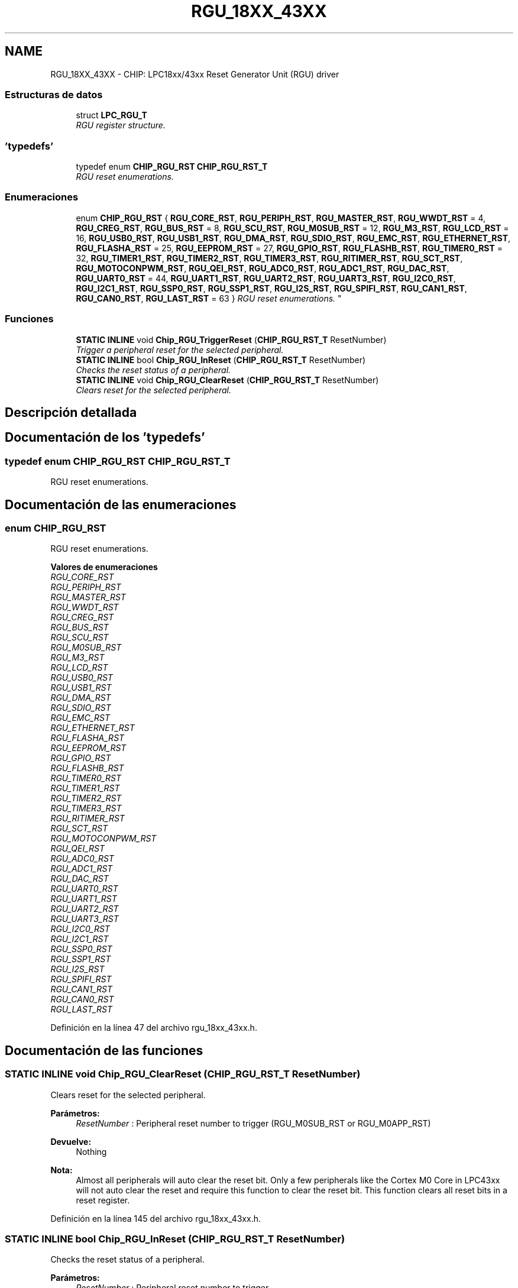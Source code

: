 .TH "RGU_18XX_43XX" 3 "Viernes, 14 de Septiembre de 2018" "Ejercicio 1 - TP 5" \" -*- nroff -*-
.ad l
.nh
.SH NAME
RGU_18XX_43XX \- CHIP: LPC18xx/43xx Reset Generator Unit (RGU) driver
.SS "Estructuras de datos"

.in +1c
.ti -1c
.RI "struct \fBLPC_RGU_T\fP"
.br
.RI "\fIRGU register structure\&. \fP"
.in -1c
.SS "'typedefs'"

.in +1c
.ti -1c
.RI "typedef enum \fBCHIP_RGU_RST\fP \fBCHIP_RGU_RST_T\fP"
.br
.RI "\fIRGU reset enumerations\&. \fP"
.in -1c
.SS "Enumeraciones"

.in +1c
.ti -1c
.RI "enum \fBCHIP_RGU_RST\fP { \fBRGU_CORE_RST\fP, \fBRGU_PERIPH_RST\fP, \fBRGU_MASTER_RST\fP, \fBRGU_WWDT_RST\fP = 4, \fBRGU_CREG_RST\fP, \fBRGU_BUS_RST\fP = 8, \fBRGU_SCU_RST\fP, \fBRGU_M0SUB_RST\fP = 12, \fBRGU_M3_RST\fP, \fBRGU_LCD_RST\fP = 16, \fBRGU_USB0_RST\fP, \fBRGU_USB1_RST\fP, \fBRGU_DMA_RST\fP, \fBRGU_SDIO_RST\fP, \fBRGU_EMC_RST\fP, \fBRGU_ETHERNET_RST\fP, \fBRGU_FLASHA_RST\fP = 25, \fBRGU_EEPROM_RST\fP = 27, \fBRGU_GPIO_RST\fP, \fBRGU_FLASHB_RST\fP, \fBRGU_TIMER0_RST\fP = 32, \fBRGU_TIMER1_RST\fP, \fBRGU_TIMER2_RST\fP, \fBRGU_TIMER3_RST\fP, \fBRGU_RITIMER_RST\fP, \fBRGU_SCT_RST\fP, \fBRGU_MOTOCONPWM_RST\fP, \fBRGU_QEI_RST\fP, \fBRGU_ADC0_RST\fP, \fBRGU_ADC1_RST\fP, \fBRGU_DAC_RST\fP, \fBRGU_UART0_RST\fP = 44, \fBRGU_UART1_RST\fP, \fBRGU_UART2_RST\fP, \fBRGU_UART3_RST\fP, \fBRGU_I2C0_RST\fP, \fBRGU_I2C1_RST\fP, \fBRGU_SSP0_RST\fP, \fBRGU_SSP1_RST\fP, \fBRGU_I2S_RST\fP, \fBRGU_SPIFI_RST\fP, \fBRGU_CAN1_RST\fP, \fBRGU_CAN0_RST\fP, \fBRGU_LAST_RST\fP = 63 }
.RI "\fIRGU reset enumerations\&. \fP""
.br
.in -1c
.SS "Funciones"

.in +1c
.ti -1c
.RI "\fBSTATIC\fP \fBINLINE\fP void \fBChip_RGU_TriggerReset\fP (\fBCHIP_RGU_RST_T\fP ResetNumber)"
.br
.RI "\fITrigger a peripheral reset for the selected peripheral\&. \fP"
.ti -1c
.RI "\fBSTATIC\fP \fBINLINE\fP bool \fBChip_RGU_InReset\fP (\fBCHIP_RGU_RST_T\fP ResetNumber)"
.br
.RI "\fIChecks the reset status of a peripheral\&. \fP"
.ti -1c
.RI "\fBSTATIC\fP \fBINLINE\fP void \fBChip_RGU_ClearReset\fP (\fBCHIP_RGU_RST_T\fP ResetNumber)"
.br
.RI "\fIClears reset for the selected peripheral\&. \fP"
.in -1c
.SH "Descripción detallada"
.PP 

.SH "Documentación de los 'typedefs'"
.PP 
.SS "typedef enum \fBCHIP_RGU_RST\fP  \fBCHIP_RGU_RST_T\fP"

.PP
RGU reset enumerations\&. 
.SH "Documentación de las enumeraciones"
.PP 
.SS "enum \fBCHIP_RGU_RST\fP"

.PP
RGU reset enumerations\&. 
.PP
\fBValores de enumeraciones\fP
.in +1c
.TP
\fB\fIRGU_CORE_RST \fP\fP
.TP
\fB\fIRGU_PERIPH_RST \fP\fP
.TP
\fB\fIRGU_MASTER_RST \fP\fP
.TP
\fB\fIRGU_WWDT_RST \fP\fP
.TP
\fB\fIRGU_CREG_RST \fP\fP
.TP
\fB\fIRGU_BUS_RST \fP\fP
.TP
\fB\fIRGU_SCU_RST \fP\fP
.TP
\fB\fIRGU_M0SUB_RST \fP\fP
.TP
\fB\fIRGU_M3_RST \fP\fP
.TP
\fB\fIRGU_LCD_RST \fP\fP
.TP
\fB\fIRGU_USB0_RST \fP\fP
.TP
\fB\fIRGU_USB1_RST \fP\fP
.TP
\fB\fIRGU_DMA_RST \fP\fP
.TP
\fB\fIRGU_SDIO_RST \fP\fP
.TP
\fB\fIRGU_EMC_RST \fP\fP
.TP
\fB\fIRGU_ETHERNET_RST \fP\fP
.TP
\fB\fIRGU_FLASHA_RST \fP\fP
.TP
\fB\fIRGU_EEPROM_RST \fP\fP
.TP
\fB\fIRGU_GPIO_RST \fP\fP
.TP
\fB\fIRGU_FLASHB_RST \fP\fP
.TP
\fB\fIRGU_TIMER0_RST \fP\fP
.TP
\fB\fIRGU_TIMER1_RST \fP\fP
.TP
\fB\fIRGU_TIMER2_RST \fP\fP
.TP
\fB\fIRGU_TIMER3_RST \fP\fP
.TP
\fB\fIRGU_RITIMER_RST \fP\fP
.TP
\fB\fIRGU_SCT_RST \fP\fP
.TP
\fB\fIRGU_MOTOCONPWM_RST \fP\fP
.TP
\fB\fIRGU_QEI_RST \fP\fP
.TP
\fB\fIRGU_ADC0_RST \fP\fP
.TP
\fB\fIRGU_ADC1_RST \fP\fP
.TP
\fB\fIRGU_DAC_RST \fP\fP
.TP
\fB\fIRGU_UART0_RST \fP\fP
.TP
\fB\fIRGU_UART1_RST \fP\fP
.TP
\fB\fIRGU_UART2_RST \fP\fP
.TP
\fB\fIRGU_UART3_RST \fP\fP
.TP
\fB\fIRGU_I2C0_RST \fP\fP
.TP
\fB\fIRGU_I2C1_RST \fP\fP
.TP
\fB\fIRGU_SSP0_RST \fP\fP
.TP
\fB\fIRGU_SSP1_RST \fP\fP
.TP
\fB\fIRGU_I2S_RST \fP\fP
.TP
\fB\fIRGU_SPIFI_RST \fP\fP
.TP
\fB\fIRGU_CAN1_RST \fP\fP
.TP
\fB\fIRGU_CAN0_RST \fP\fP
.TP
\fB\fIRGU_LAST_RST \fP\fP
.PP
Definición en la línea 47 del archivo rgu_18xx_43xx\&.h\&.
.SH "Documentación de las funciones"
.PP 
.SS "\fBSTATIC\fP \fBINLINE\fP void Chip_RGU_ClearReset (\fBCHIP_RGU_RST_T\fP ResetNumber)"

.PP
Clears reset for the selected peripheral\&. 
.PP
\fBParámetros:\fP
.RS 4
\fIResetNumber\fP : Peripheral reset number to trigger (RGU_M0SUB_RST or RGU_M0APP_RST) 
.RE
.PP
\fBDevuelve:\fP
.RS 4
Nothing 
.RE
.PP
\fBNota:\fP
.RS 4
Almost all peripherals will auto clear the reset bit\&. Only a few peripherals like the Cortex M0 Core in LPC43xx will not auto clear the reset and require this function to clear the reset bit\&. This function clears all reset bits in a reset register\&. 
.RE
.PP

.PP
Definición en la línea 145 del archivo rgu_18xx_43xx\&.h\&.
.SS "\fBSTATIC\fP \fBINLINE\fP bool Chip_RGU_InReset (\fBCHIP_RGU_RST_T\fP ResetNumber)"

.PP
Checks the reset status of a peripheral\&. 
.PP
\fBParámetros:\fP
.RS 4
\fIResetNumber\fP : Peripheral reset number to trigger 
.RE
.PP
\fBDevuelve:\fP
.RS 4
true if the periperal is still being reset 
.RE
.PP

.PP
Definición en la línea 130 del archivo rgu_18xx_43xx\&.h\&.
.SS "\fBSTATIC\fP \fBINLINE\fP void Chip_RGU_TriggerReset (\fBCHIP_RGU_RST_T\fP ResetNumber)"

.PP
Trigger a peripheral reset for the selected peripheral\&. 
.PP
\fBParámetros:\fP
.RS 4
\fIResetNumber\fP : Peripheral reset number to trigger 
.RE
.PP
\fBDevuelve:\fP
.RS 4
Nothing 
.RE
.PP

.PP
Definición en la línea 119 del archivo rgu_18xx_43xx\&.h\&.
.SH "Autor"
.PP 
Generado automáticamente por Doxygen para Ejercicio 1 - TP 5 del código fuente\&.

